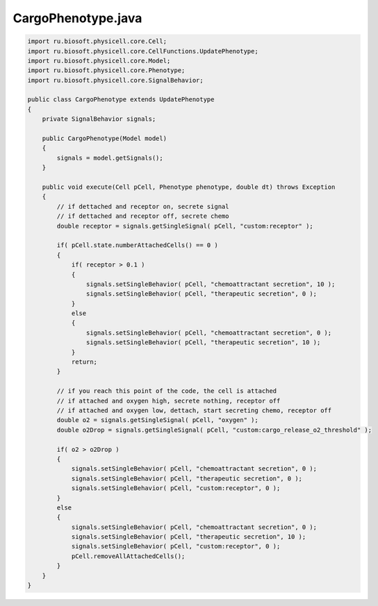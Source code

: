 .. _PhysiCell_java_CancerBiorobots_CargoPhenotype_java:

CargoPhenotype.java
===================

.. role:: raw-html(raw)
   :format: html

.. raw:: html

   <style>
   pre {
      white-space: pre-wrap !important;       /* Сохраняет пробелы, но разрешает перенос */
      word-wrap: break-word !important;       /* Переносит длинные слова */
      overflow-wrap: break-word !important;   /* Альтернатива для совместимости */
      hyphens: auto !important;               /* Перенос с тире */
   }
   </style>

.. code-block:: console

    import ru.biosoft.physicell.core.Cell;
    import ru.biosoft.physicell.core.CellFunctions.UpdatePhenotype;
    import ru.biosoft.physicell.core.Model;
    import ru.biosoft.physicell.core.Phenotype;
    import ru.biosoft.physicell.core.SignalBehavior;

    public class CargoPhenotype extends UpdatePhenotype
    {
        private SignalBehavior signals;

        public CargoPhenotype(Model model)
        {
            signals = model.getSignals();
        }

        public void execute(Cell pCell, Phenotype phenotype, double dt) throws Exception
        {
            // if dettached and receptor on, secrete signal
            // if dettached and receptor off, secrete chemo
            double receptor = signals.getSingleSignal( pCell, "custom:receptor" );

            if( pCell.state.numberAttachedCells() == 0 )
            {
                if( receptor > 0.1 )
                {
                    signals.setSingleBehavior( pCell, "chemoattractant secretion", 10 );
                    signals.setSingleBehavior( pCell, "therapeutic secretion", 0 );
                }
                else
                {
                    signals.setSingleBehavior( pCell, "chemoattractant secretion", 0 );
                    signals.setSingleBehavior( pCell, "therapeutic secretion", 10 );
                }
                return;
            }

            // if you reach this point of the code, the cell is attached
            // if attached and oxygen high, secrete nothing, receptor off
            // if attached and oxygen low, dettach, start secreting chemo, receptor off
            double o2 = signals.getSingleSignal( pCell, "oxygen" );
            double o2Drop = signals.getSingleSignal( pCell, "custom:cargo_release_o2_threshold" );

            if( o2 > o2Drop )
            {
                signals.setSingleBehavior( pCell, "chemoattractant secretion", 0 );
                signals.setSingleBehavior( pCell, "therapeutic secretion", 0 );
                signals.setSingleBehavior( pCell, "custom:receptor", 0 );
            }
            else
            {
                signals.setSingleBehavior( pCell, "chemoattractant secretion", 0 );
                signals.setSingleBehavior( pCell, "therapeutic secretion", 10 );
                signals.setSingleBehavior( pCell, "custom:receptor", 0 );
                pCell.removeAllAttachedCells();
            }
        }
    }